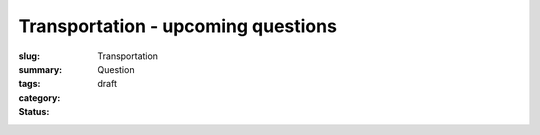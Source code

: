 Transportation - upcoming questions
==================================================

:slug: 
:summary:
:tags: Transportation
:category: Question
:status: draft